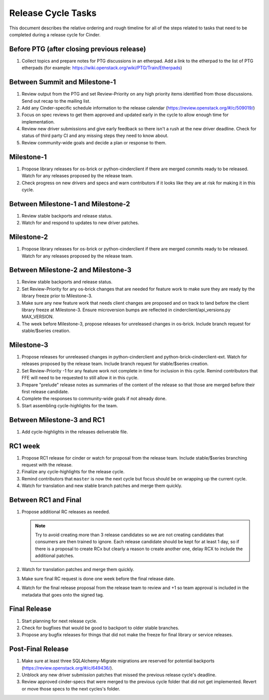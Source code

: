 ===================
Release Cycle Tasks
===================

This document describes the relative ordering and rough timeline for
all of the steps related to tasks that need to be completed during a
release cycle for Cinder.

Before PTG (after closing previous release)
===========================================

#. Collect topics and prepare notes for PTG discussions in an etherpad.
   Add a link to the etherpad to the list of PTG etherpads (for example:
   https://wiki.openstack.org/wiki/PTG/Train/Etherpads)


Between Summit and Milestone-1
==============================

#. Review output from the PTG and set Review-Priority on any high
   priority items identified from those discussions. Send out recap to
   the mailing list.

#. Add any Cinder-specific schedule information to the release calendar
   (https://review.openstack.org/#/c/509019/)

#. Focus on spec reviews to get them approved and updated early in
   the cycle to allow enough time for implementation.

#. Review new driver submissions and give early feedback so there isn't
   a rush at the new driver deadline. Check for status of third party CI
   and any missing steps they need to know about.

#. Review community-wide goals and decide a plan or response to
   them.

Milestone-1
===========

#. Propose library releases for os-brick or python-cinderclient if there
   are merged commits ready to be released. Watch for any releases
   proposed by the release team.

#. Check progress on new drivers and specs and warn contributors if
   it looks like they are at risk for making it in this cycle.

Between Milestone-1 and Milestone-2
===================================

#. Review stable backports and release status.

#. Watch for and respond to updates to new driver patches.

Milestone-2
===========

#. Propose library releases for os-brick or python-cinderclient if there
   are merged commits ready to be released. Watch for any releases
   proposed by the release team.

Between Milestone-2 and Milestone-3
===================================

#. Review stable backports and release status.

#. Set Review-Priority for any os-brick changes that are needed for
   feature work to make sure they are ready by the library freeze prior
   to Milestone-3.

#. Make sure any new feature work that needs client changes are proposed
   and on track to land before the client library freeze at Milestone-3. Ensure
   microversion bumps are reflected in cinderclient/api_versions.py
   MAX_VERSION.

#. The week before Milestone-3, propose releases for unreleased changes
   in os-brick. Include branch request for stable/$series creation.

Milestone-3
===========

#. Propose releases for unreleased changes in python-cinderclient and
   python-brick-cinderclient-ext. Watch for releases proposed by the
   release team. Include branch request for stable/$series creation.

#. Set Review-Priority -1 for any feature work not complete in time for
   inclusion in this cycle. Remind contributors that FFE will need to be
   requested to still allow it in this cycle.

#. Prepare "prelude" release notes as
   summaries of the content of the release so that those are merged
   before their first release candidate.

#. Complete the responses to community-wide goals if not already done.

#. Start assembling cycle-highlights for the team.

Between Milestone-3 and RC1
===========================

#. Add cycle-highlights in the releases deliverable file.

RC1 week
========

#. Propose RC1 release for cinder or watch for proposal from the release team.
   Include stable/$series branching request with the release.

#. Finalize any cycle-highlights for the release cycle.

#. Remind contributors that ``master`` is now the next cycle but focus should
   be on wrapping up the current cycle.

#. Watch for translation and new stable branch patches and merge them quickly.

Between RC1 and Final
=====================

#. Propose additional RC releases as needed.

   .. note::

     Try to avoid creating more than 3 release candidates so we are not
     creating candidates that consumers are then trained to ignore. Each
     release candidate should be kept for at least 1 day, so if there is a
     proposal to create RCx but clearly a reason to create another one,
     delay RCX to include the additional patches.

#. Watch for translation patches and merge them quickly.

#. Make sure final RC request is done one week before the final release date.

#. Watch for the final release proposal from the release team to review and +1
   so team approval is included in the metadata that goes onto the signed tag.

Final Release
=============

#. Start planning for next release cycle.

#. Check for bugfixes that would be good to backport to older stable branches.

#. Propose any bugfix releases for things that did not make the freeze for
   final library or service releases.

Post-Final Release
==================

#. Make sure at least three SQLAlchemy-Migrate migrations are reserved
   for potential backports (https://review.openstack.org/#/c/649436/).

#. Unblock any new driver submission patches that missed the previous
   release cycle's deadline.

#. Review approved cinder-specs that were merged to the previous cycle
   folder that did not get implemented. Revert or move those specs to the
   next cycles's folder.
